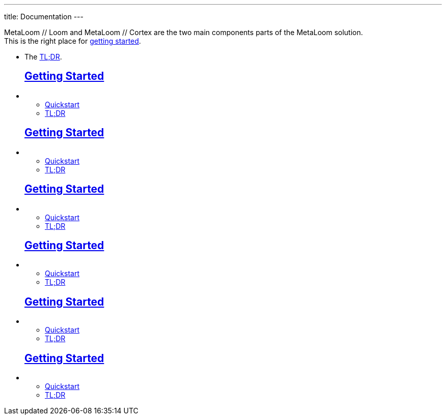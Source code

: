 ---
title: Documentation
---

++++
<div id="swagger-ui"></div>

<div class="container docs-content">
    <div class="row">
        <div class="col-12">
            <div id="preamble">
                <div class="sectionbody">
                    <div class="paragraph">
                        <p>
                        MetaLoom // Loom and MetaLoom // Cortex are the two main components parts of the MetaLoom solution.<br/>
                        This is the right place for <a href="getting-started">getting started</a>. 
                            <ul>
                                <li>The <a href="getting-started#_tldr">TL;DR</a>.</li>
                            </ul>
                        </p>
                    </div>
                </div>
            </div>
        </div>
    </div>
    <div class="row">
        <div class="col-3">
            <ul class="doc-toc">
                <h2><a href="getting-started">Getting Started</a></h2>
                <li class="doc-toc-section">
                    <ul>
                        <li>
                            <a href="test#_quickstart">Quickstart</a>
                        </li>
                        <li>
                            <a href="test#_tldr">TL;DR</a>
                        </li>
                    </ul>
                </li>
            </ul>
        </div>
        <div class="col-3">
            <ul class="doc-toc">
                <h2><a href="getting-started">Getting Started</a></h2>
                <li class="doc-toc-section">
                    <ul>
                        <li>
                            <a href="getting-started#_quickstart">Quickstart</a>
                        </li>
                        <li>
                            <a href="getting-started#_tldr">TL;DR</a>
                        </li>
                    </ul>
                </li>
            </ul>
        </div>
        <div class="col-3">
            <ul class="doc-toc">
                <h2><a href="getting-started">Getting Started</a></h2>
                <li class="doc-toc-section">
                    <ul>
                        <li>
                            <a href="getting-started#_quickstart">Quickstart</a>
                        </li>
                        <li>
                            <a href="getting-started#_tldr">TL;DR</a>
                        </li>
                    </ul>
                </li>
            </ul>
        </div>

        <div class="col-3">
            <ul class="doc-toc">
                <h2><a href="getting-started">Getting Started</a></h2>
                <li class="doc-toc-section">
                    <ul>
                        <li>
                            <a href="getting-started#_quickstart">Quickstart</a>
                        </li>
                        <li>
                            <a href="getting-started#_tldr">TL;DR</a>
                        </li>
                    </ul>
                </li>
            </ul>
        </div>

        <div class="col-3">
            <ul class="doc-toc">
                <h2><a href="getting-started">Getting Started</a></h2>
                <li class="doc-toc-section">
                    <ul>
                        <li>
                            <a href="getting-started#_quickstart">Quickstart</a>
                        </li>
                        <li>
                            <a href="getting-started#_tldr">TL;DR</a>
                        </li>
                    </ul>
                </li>
            </ul>
        </div>

        <div class="col-3">
            <ul class="doc-toc">
                <h2><a href="getting-started">Getting Started</a></h2>
                <li class="doc-toc-section">
                    <ul>
                        <li>
                            <a href="getting-started#_quickstart">Quickstart</a>
                        </li>
                        <li>
                            <a href="getting-started#_tldr">TL;DR</a>
                        </li>
                    </ul>
                </li>
            </ul>
        </div>
    </div>
</div>

++++
